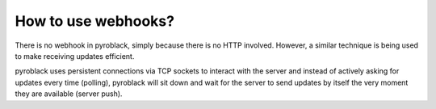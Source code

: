 How to use webhooks?
====================

There is no webhook in pyroblack, simply because there is no HTTP involved. However, a similar technique is
being used to make receiving updates efficient.

pyroblack uses persistent connections via TCP sockets to interact with the server and instead of actively asking for
updates every time (polling), pyroblack will sit down and wait for the server to send updates by itself the very moment
they are available (server push).

